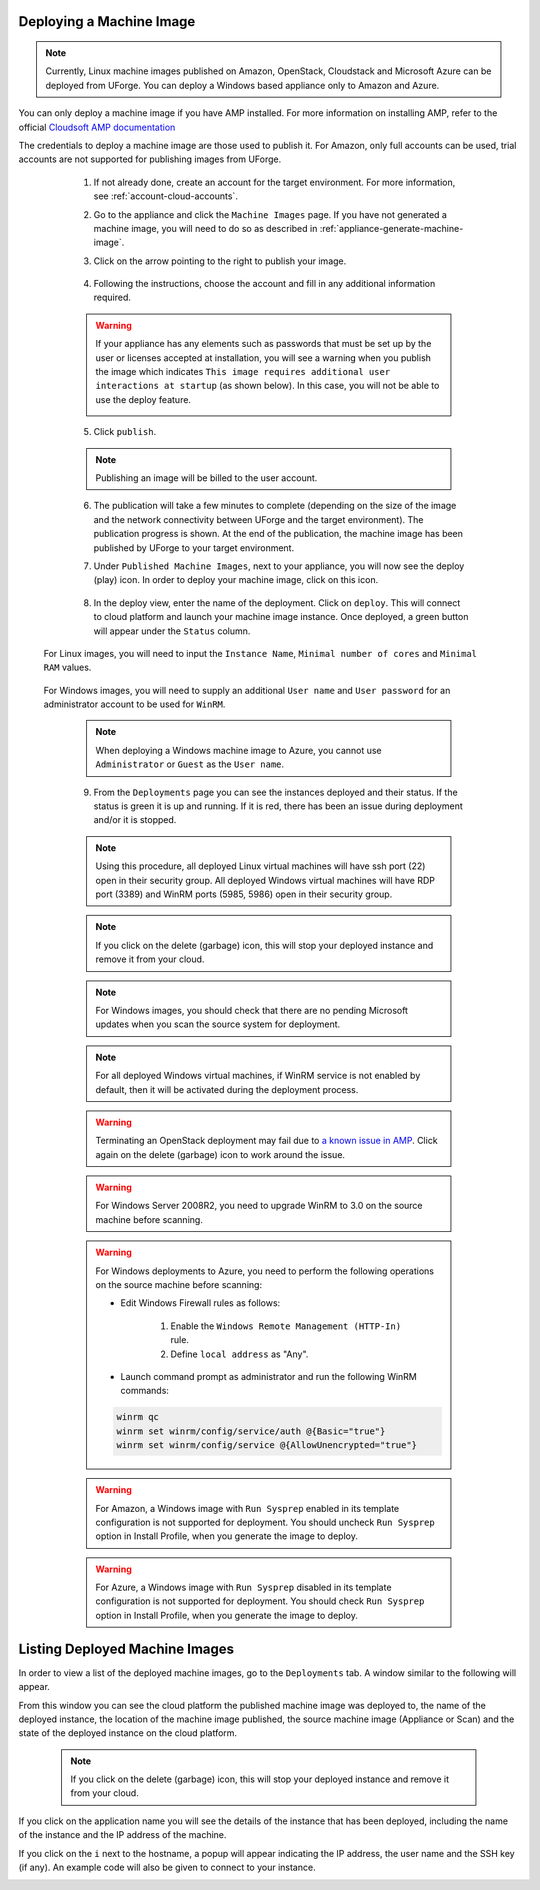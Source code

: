 .. Copyright 2018 FUJITSU LIMITED

.. _deploy-machine-image:

Deploying a Machine Image
--------------------------

.. note:: Currently, Linux machine images published on Amazon, OpenStack, Cloudstack and Microsoft Azure can be deployed from UForge. You can deploy a Windows based appliance only to Amazon and Azure.

You can only deploy a machine image if you have AMP installed. For more information on installing AMP, refer to the official `Cloudsoft AMP documentation <https://docs.cloudsoft.io/>`_

The credentials to deploy a machine image are those used to publish it.
For Amazon, only full accounts can be used, trial accounts are not supported for publishing images from UForge.

	1. If not already done, create an account for the target environment.  For more information, see :ref:`account-cloud-accounts`.
	2. Go to the appliance and click the ``Machine Images`` page. If you have not generated a machine image, you will need to do so as described in :ref:`appliance-generate-machine-image`.

	3. Click on the arrow pointing to the right to publish your image.

		.. image:: /images/machine-image-publish.png

	4. Following the instructions, choose the account and fill in any additional information required.

	.. warning:: If your appliance has any elements such as passwords that must be set up by the user or licenses accepted at installation, you will see a warning when you publish the image which indicates ``This image requires additional user interactions at startup`` (as shown below). In this case, you will not be able to use the deploy feature.

		.. image:: /images/machine-image-deploy-warning.png

	5. Click ``publish``.

	.. note:: Publishing an image will be billed to the user account.

	6. The publication will take a few minutes to complete (depending on the size of the image and the network connectivity between UForge and the target environment). The publication progress is shown. At the end of the publication, the machine image has been published by UForge to your target environment.

	7. Under ``Published Machine Images``, next to your appliance, you will now see the deploy (play) icon. In order to deploy your machine image, click on this icon.

		.. image:: /images/machine-image-deploy-icon.png

	8. In the deploy view, enter the name of the deployment. Click on ``deploy``. This will connect to cloud platform and launch your machine image instance. Once deployed, a green button will appear under the ``Status`` column.

    For Linux images, you will need to input the ``Instance Name``, ``Minimal number of cores`` and ``Minimal RAM`` values.

		.. image:: /images/machine-image-deploy-popup-linux.png

    For Windows images, you will need to supply an additional ``User name`` and ``User password`` for an administrator account to be used for ``WinRM``.
        
		.. image:: /images/machine-image-deploy-popup-windows.png

	.. note:: When deploying a Windows machine image to Azure, you cannot use ``Administrator`` or ``Guest`` as the ``User name``.

	9. From the ``Deployments`` page you can see the instances deployed and their status. If the status is green it is up and running. If it is red, there has been an issue during deployment and/or it is stopped.

		.. image:: /images/machine-image-deploy-status.png

	.. note:: Using this procedure, all deployed Linux virtual machines will have ssh port (22) open in their security group. All deployed Windows virtual machines will have RDP port (3389) and WinRM ports (5985, 5986) open in their security group.

	.. note:: If you click on the delete (garbage) icon, this will stop your deployed instance and remove it from your cloud.

	.. note:: For Windows images, you should check that there are no pending Microsoft updates when you scan the source system for deployment.

	.. note:: For all deployed Windows virtual machines, if WinRM service is not enabled by default, then it will be activated during the deployment process.

	.. warning:: Terminating an OpenStack deployment may fail due to `a known issue in AMP <https://issues.apache.org/jira/browse/JCLOUDS-1318>`_. Click again on the delete (garbage) icon to work around the issue.

	.. warning:: For Windows Server 2008R2, you need to upgrade WinRM to 3.0 on the source machine before scanning.

	.. warning:: For Windows deployments to Azure, you need to perform the following operations on the source machine before scanning:

		* Edit Windows Firewall rules as follows:

			#. Enable the ``Windows Remote Management (HTTP-In)`` rule.
			#. Define ``local address`` as "Any".

		* Launch command prompt as administrator and run the following WinRM commands:

		.. code-block:: shell

			winrm qc
			winrm set winrm/config/service/auth @{Basic="true"}
			winrm set winrm/config/service @{AllowUnencrypted="true"}


	.. warning:: For Amazon, a Windows image with ``Run Sysprep`` enabled in its template configuration is not supported for deployment. You should uncheck ``Run Sysprep`` option in Install Profile, when you generate the image to deploy.

	.. warning:: For Azure, a Windows image with ``Run Sysprep`` disabled in its template configuration is not supported for deployment. You should check ``Run Sysprep`` option in Install Profile, when you generate the image to deploy.

.. _list-deployment:

Listing Deployed Machine Images
-------------------------------

In order to view a list of the deployed machine images, go to the ``Deployments`` tab. A window similar to the following will appear.

.. image:: /images/deployment-list.png

From this window you can see the cloud platform the published machine image was deployed to, the name of the deployed instance, the location of the machine image published, the source machine image (Appliance or Scan) and the state of the deployed instance on the cloud platform.

	.. note:: If you click on the delete (garbage) icon, this will stop your deployed instance and remove it from your cloud.

If you click on the application name you will see the details of the instance that has been deployed, including the name of the instance and the IP address of the machine.

.. image:: /images/deployment-info.png

If you click on the ``i`` next to the hostname, a popup will appear indicating the IP address, the user name and the SSH key (if any). An example code will also be given to connect to your instance.

.. image:: /images/deployment-info-popup.png

